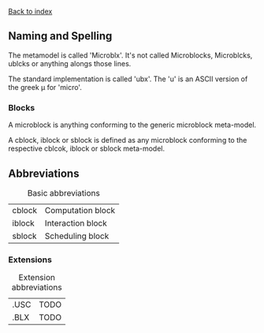 [[file:index.org][Back to index]]
** Naming and Spelling
The metamodel is called 'Microblx'.
It's not called Microblocks, Microblcks, ublcks or anything alongs those lines.

The standard implementation is called 'ubx'.
The 'u' is an ASCII version of the greek µ for 'micro'.


*** Blocks
    A microblock is anything conforming to the generic microblock meta-model.

    A cblock, iblock or sblock is defined as any microblock conforming to the respective cblcok, iblock or sblock meta-model.

** Abbreviations
#+CAPTION: Basic abbreviations
#+ATTR_HTML: :border 2 :rules all :frame border
|--------+-------------------|
| cblock | Computation block |
| iblock | Interaction block |
| sblock | Scheduling block  |
|--------+-------------------|
*** Extensions
#+CAPTION: Extension abbreviations
#+ATTR_HTML: :border 2 :rules all :frame border
|------+------|
| .USC | TODO |
| .BLX | TODO |
|------+------|
